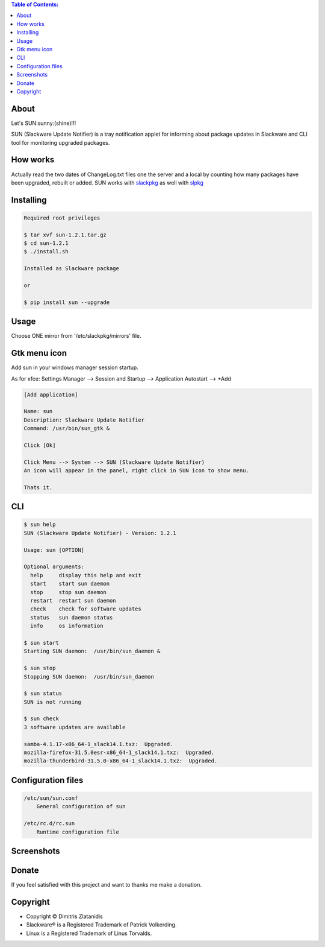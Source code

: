 .. image:: https://img.shields.io/github/release/dslackw/sun.svg
    :target: https://github.com/dslackw/sun/releases
.. image:: https://travis-ci.org/dslackw/sun.svg?branch=master
    :target: https://travis-ci.org/dslackw/sun
.. image:: https://landscape.io/github/dslackw/sun/master/landscape.png
    :target: https://landscape.io/github/dslackw/sun/master
.. image:: https://img.shields.io/codacy/ea3c2619e1124874a7d53079092dc956.svg
    :target: https://www.codacy.com/public/dzlatanidis/sun/dashboard
.. image:: https://img.shields.io/pypi/dm/sun.svg
    :target: https://pypi.python.org/pypi/sun
.. image:: https://img.shields.io/badge/license-GPLv3-blue.svg
    :target: https://github.com/dslackw/sun
.. image:: https://img.shields.io/github/stars/dslackw/sun.svg
    :target: https://github.com/dslackw/sun
.. image:: https://img.shields.io/github/forks/dslackw/sun.svg
    :target: https://github.com/dslackw/sun
.. image:: https://img.shields.io/github/issues/dslackw/sun.svg
    :target: https://github.com/dslackw/sun/issues

.. contents:: Table of Contents:

About
-----

Let's SUN:sunny:(shine)!!!


SUN (Slackware Update Notifier) is a tray notification applet for informing about
package updates in Slackware and CLI tool for monitoring upgraded packages.

.. image:: https://raw.githubusercontent.com/dslackw/images/master/sun/sun.png
    :target: https://github.com/dslackw/sun

How works
---------

Actually read the two dates of ChangeLog.txt files one the server and a local by counting
how many packages have been upgraded, rebuilt or added.
SUN works with `slackpkg <http://www.slackpkg.org/>`_ as well with `slpkg <https://github.com/dslackw/slpkg>`_
 

Installing
----------

.. code-block:: bash

    Required root privileges

    $ tar xvf sun-1.2.1.tar.gz
    $ cd sun-1.2.1
    $ ./install.sh

    Installed as Slackware package

    or

    $ pip install sun --upgrade


Usage
-----

Choose ONE mirror from '/etc/slackpkg/mirrors' file.


Gtk menu icon
-------------

Add sun in your windows manager session startup.

As for xfce:
Settings Manager --> Session and Startup --> Application Autostart --> +Add

.. code-block:: bash
    
    [Add application]

    Name: sun
    Description: Slackware Update Notifier
    Command: /usr/bin/sun_gtk &
    
    Click [Ok]

    Click Menu --> System --> SUN (Slackware Update Notifier)
    An icon will appear in the panel, right click in SUN icon to show menu.

    Thats it.
    
CLI
---

.. code-block:: bash

    $ sun help
    SUN (Slackware Update Notifier) - Version: 1.2.1

    Usage: sun [OPTION]

    Optional arguments:
      help     display this help and exit
      start    start sun daemon
      stop     stop sun daemon
      restart  restart sun daemon
      check    check for software updates
      status   sun daemon status
      info     os information

    $ sun start
    Starting SUN daemon:  /usr/bin/sun_daemon &

    $ sun stop
    Stopping SUN daemon:  /usr/bin/sun_daemon

    $ sun status
    SUN is not running
    
    $ sun check
    3 software updates are available

    samba-4.1.17-x86_64-1_slack14.1.txz:  Upgraded.
    mozilla-firefox-31.5.0esr-x86_64-1_slack14.1.txz:  Upgraded.
    mozilla-thunderbird-31.5.0-x86_64-1_slack14.1.txz:  Upgraded.


Configuration files
-------------------

.. code-block:: bash

    /etc/sun/sun.conf
        General configuration of sun

    /etc/rc.d/rc.sun
        Runtime configuration file

    
Screenshots
-----------

.. image:: https://raw.githubusercontent.com/dslackw/images/master/sun/gtk_daemon.png
    :target: https://github.com/dslackw/sun


.. image:: https://raw.githubusercontent.com/dslackw/images/master/sun/xfce_screenshot.png
    :target: https://github.com/dslackw/sun


.. image:: https://raw.githubusercontent.com/dslackw/images/master/sun/kde_screenshot.png
    :target: https://github.com/dslackw/sun


.. image:: https://raw.githubusercontent.com/dslackw/images/master/sun/check_updates.png
    :target: https://github.com/dslackw/sun

 
Donate
------

If you feel satisfied with this project and want to thanks me make a donation.

.. image:: https://github.com/dslackw/images/blob/master/donate/paypaldonate.png
    :target: https://www.paypal.me/DimitrisZlatanidis 


Copyright 
---------

- Copyright © Dimitris Zlatanidis
- Slackware® is a Registered Trademark of Patrick Volkerding.
- Linux is a Registered Trademark of Linus Torvalds.

